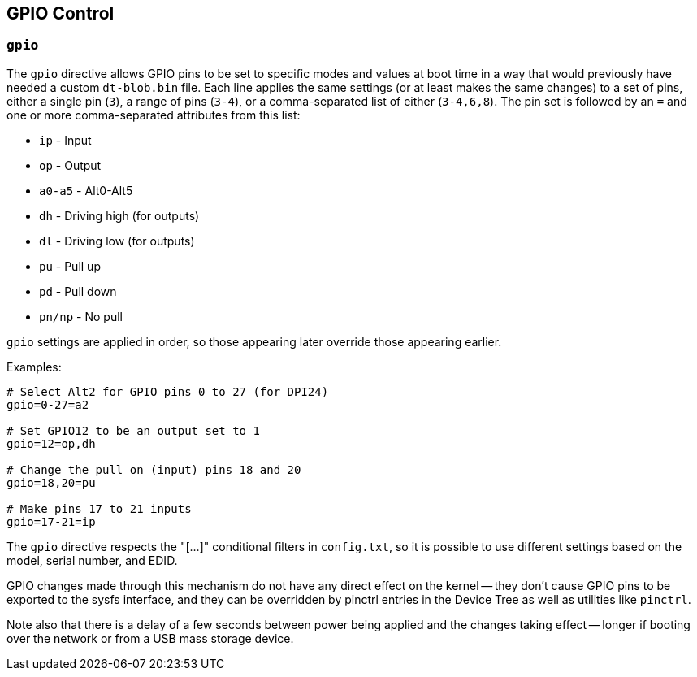 == GPIO Control

=== `gpio`

The `gpio` directive allows GPIO pins to be set to specific modes and values at boot time in a way that would
previously have needed a custom `dt-blob.bin` file. Each line applies the same settings (or at least makes the same
changes) to a set of pins, either a single pin (`3`), a range of pins (`3-4`), or a comma-separated list of either (`3-4,6,8`).
The pin set is followed by an `=` and one or more comma-separated attributes from this list:

* `ip` - Input
* `op` - Output
* `a0-a5` - Alt0-Alt5
* `dh` - Driving high (for outputs)
* `dl` - Driving low (for outputs)
* `pu` - Pull up
* `pd` - Pull down
* `pn/np` - No pull

`gpio` settings are applied in order, so those appearing later override those appearing earlier.

Examples:

----
# Select Alt2 for GPIO pins 0 to 27 (for DPI24)
gpio=0-27=a2

# Set GPIO12 to be an output set to 1
gpio=12=op,dh

# Change the pull on (input) pins 18 and 20
gpio=18,20=pu

# Make pins 17 to 21 inputs
gpio=17-21=ip
----

The `gpio` directive respects the "[...]" conditional filters in `config.txt`, so it is possible to use different settings
based on the model, serial number, and EDID.

GPIO changes made through this mechanism do not have any direct effect on the kernel -- they don't cause GPIO pins to
be exported to the sysfs interface, and they can be overridden by pinctrl entries in the Device Tree as well as
utilities like `pinctrl`.

Note also that there is a delay of a few seconds between power being applied and the changes taking effect -- longer
if booting over the network or from a USB mass storage device.


